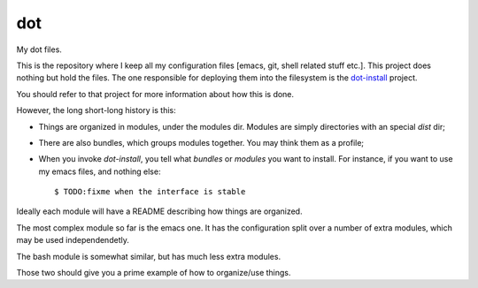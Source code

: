 =====
 dot
=====

My dot files.

This is the repository where I keep all my configuration files [emacs,
git, shell related stuff etc.]. This project does nothing but hold the
files. The one responsible for deploying them into the filesystem is
the `dot-install <https://github.com/dgvncsz0f/dot-install>`_ project.

You should refer to that project for more information about how this
is done.

However, the long short-long history is this:

* Things are organized in modules, under the modules dir. Modules are
  simply directories with an special `dist` dir;

* There are also bundles, which groups modules together. You may think
  them as a profile;

* When you invoke `dot-install`, you tell what *bundles* or *modules*
  you want to install. For instance, if you want to use my emacs
  files, and nothing else::

  $ TODO:fixme when the interface is stable

Ideally each module will have a README describing how things are
organized.

The most complex module so far is the emacs one. It has the
configuration split over a number of extra modules, which may be used
independendetly.

The bash module is somewhat similar, but has much less extra modules.

Those two should give you a prime example of how to organize/use
things.
